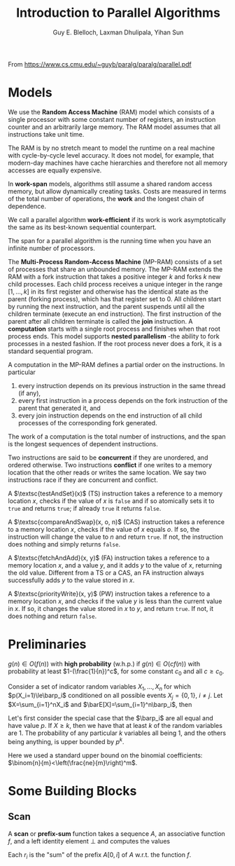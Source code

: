 #+TITLE: Introduction to Parallel Algorithms

#+AUTHOR: Guy E. Blelloch, Laxman Dhulipala, Yihan Sun

#+EXPORT_FILE_NAME: ../latex/IntroductionToParallelAlgorithms/IntroductionToParallelAlgorithms.tex
#+LATEX_HEADER: \input{/Users/wu/notes/preamble.tex}
#+LATEX_HEADER: \graphicspath{{../../books/}}


From https://www.cs.cmu.edu/~guyb/paralg/paralg/parallel.pdf

* Models
        We use the *Random Access Machine* (RAM) model which consists of a single processor with some constant
        number of registers, an instruction counter and an arbitrarily large memory. The RAM model assumes
        that all instructions take unit time.

        The RAM is by no stretch meant to model the runtime on a real machine with cycle-by-cycle level
        accuracy. It does not model, for example, that modern-day machines have cache hierarchies and
        therefore not all memory accesses are equally expensive.

        In *work-span* models, algorithms still assume a shared random access memory, but allow dynamically
        creating tasks. Costs are measured in terms of the total number of operations, the *work* and the
        longest chain of dependence.

        We call a parallel algorithm *work-efficient* if its work is work asymptotically the same as its
        best-known sequential counterpart.

        The span for a parallel algorithm is the running time when you have an infinite number of processors.

        The *Multi-Process Random-Access Machine* (MP-RAM) consists of a set of processes that share an
        unbounded memory. The MP-RAM extends the RAM with a fork instruction that takes a positive integer
        \(k\) and forks \(k\) new child processes. Each child process receives a unique integer in the range
        \([1, . . . , k]\) in its first register and otherwise has the identical state as the parent (forking
        process), which has that register set to 0. All children start by running the next instruction, and
        the parent suspends until all the children terminate (execute an end instruction). The first
        instruction of the parent after all children terminate is called the *join* instruction. A *computation*
        starts with a single root process and finishes when that root process ends. This model supports
        *nested parallelism* -the ability to fork processes in a nested fashion. If the root process never does
        a fork, it is a standard sequential program.

        A computation in the MP-RAM defines a partial order on the instructions. In particular
        1. every instruction depends on its previous instruction in the same thread (if any),
        2. every first instruction in a process depends on the fork instruction of the parent that generated
           it, and
        3. every join instruction depends on the end instruction of all child processes of the corresponding
           fork generated.

        The work of a computation is the total number of instructions, and the span is the longest sequences
        of dependent instructions.

        Two instructions are said to be *concurrent* if they are unordered, and ordered otherwise. Two
        instructions *conflict* if one writes to a memory location that the other reads or writes the same
        location. We say two instructions race if they are concurrent and conflict.

        A \(\textsc{testAndSet}(x)\) (TS) instruction takes a reference to a memory location \(x\), checks if
        the value of \(x\) is ~false~ and if so atomically sets it to ~true~ and returns ~true~; if already ~true~ it
        returns ~false~.

        A \(\textsc{compareAndSwap}(x, o, n)\) (CAS) instruction takes a reference to a memory location \(x\),
        checks if the value of \(x\) equals \(o\). If so, the instruction will change the value to \(n\) and
        return ~true~. If not, the instruction does nothing and simply returns ~false~.

        A \(\textsc{fetchAndAdd}(x, y)\) (FA) instruction takes a reference to a memory location \(x\), and a
        value \(y\), and it adds \(y\) to the value of \(x\), returning the old value. Different from a TS or
        a CAS, an FA instruction always successfully adds \(y\) to the value stored in \(x\).

        A \(\textsc{priorityWrite}(x, y)\) (PW) instruction takes a reference to a memory location \(x\), and
        checks if the value \(y\) is less than the current value in \(x\). If so, it changes the value stored
        in \(x\) to \(y\), and return ~true~. If not, it does nothing and return ~false~.
* Preliminaries
        #+ATTR_LATEX: :options [w.h.p.]
        #+BEGIN_definition
        \(g(n)\in O(f(n))\) with *high probability* (w.h.p.) if \(g(n)\in O(cf(n))\) with probability at least
        \(1-(\frac{1}{n})^c\), for some constant \(c_0\) and all \(c\ge c_0\).
        #+END_definition

        #+ATTR_LATEX: :options []
        #+BEGIN_theorem
        Consider a set of indicator random variables \(X_1,\dots,X_n\) for which \(p(X_i=1)\le\barp_i\) conditioned on
        all possible events \(X_j=\{0,1\}\), \(i\neq j\). Let \(X=\sum_{i=1}^nX_i\) and \(\barE[X]=\sum_{i=1}^n\barp_i\),
        then
        \begin{equation*}
        \Pr[X\ge k]\le\left( \frac{e\barE[X]}{k} \right)^k
        \end{equation*}
        #+END_theorem

        #+BEGIN_proof
        Let's first consider the special case that the \(\barp_i\) are all equal and have value \(p\). If
        \(X\ge k\), then we have that at least \(k\) of the random variables are 1. The probability of any
        particular \(k\) variables all being 1, and the others being anything, is upper bounded by \(p^k\).
        \begin{equation*}
        \Pr[X\ge k]\le p^k\binom{n}{k}<p^k\left(\frac{ne}{k}\right)^k
        =\left(\frac{pne}{k}\right)^k=
        \left(\frac{e\barE[X]}{k}\right)^k
        \end{equation*}
        Here we used a standard upper bound on the binomial coefficients: \(\binom{n}{m}<\left(\frac{ne}{m}\right)^m\).
        #+END_proof
* Some Building Blocks
** Scan
        A *scan* or *prefix-sum* function takes a sequence \(A\), an associative function \(f\), and a left
        identity element \(\bot\) and computes the values
        \begin{equation*}
        r_i=
        \begin{cases}
        \bot&i=0\\
        f(r_{i-1},A_i)&0<i\le\abs{A}
        \end{cases}
        \end{equation*}
        Each \(r_i\) is the "sum" of the prefix \(A[0,i]\) of \(A\) w.r.t. the function \(f\).


        \begin{algorithm}
        \lIf{\(abs{A}=1\)}{\Return A[0]}\;
        \Else{
        \(n\gets\abs{A}\)\;
        }
        \end{algorithm}
